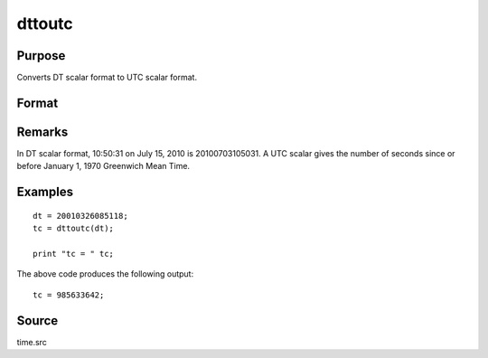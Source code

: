 
dttoutc
==============================================

Purpose
----------------
Converts DT scalar format to UTC scalar format.

Format
----------------
.. function:: utc = dttoutc(dt)

    :param dt: DT scalar format.
    :type dt: Nx1 vector

    :returns: **utc** (*Nx1 vector*) - UTC scalar format.

Remarks
-------

In DT scalar format, 10:50:31 on July 15, 2010 is 20100703105031. A UTC
scalar gives the number of seconds since or before January 1, 1970
Greenwich Mean Time.


Examples
----------------

::

    dt = 20010326085118;
    tc = dttoutc(dt);

    print "tc = " tc;

The above code produces the following output:

::

    tc = 985633642;

Source
------

time.src

.. seealso:: Functions :func:`dtvnormal`, :func:`timeutc`, :func:`utctodtv`, :func:`dttodtv`, :func:`dtvtodt`, :func:`dtvtoutc`, :func:`dtvtodt`, :func:`strtodt`, :func:`dttostr`
